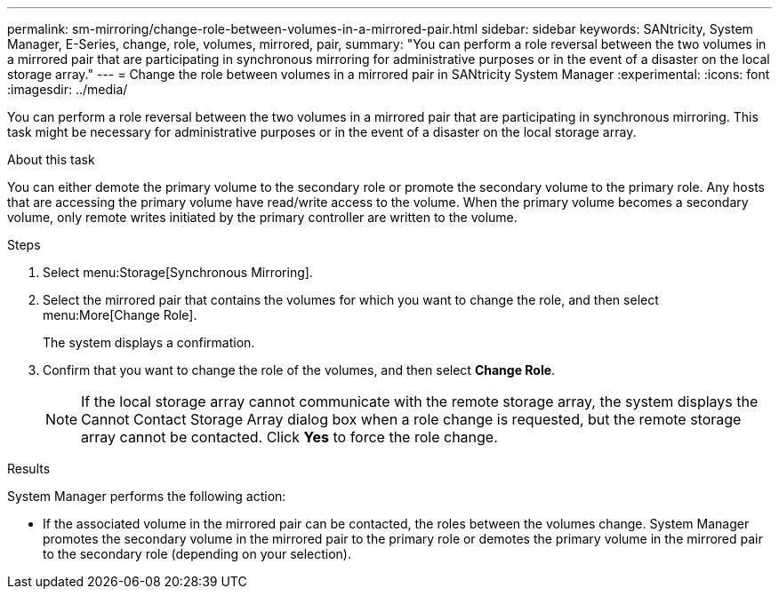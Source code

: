 ---
permalink: sm-mirroring/change-role-between-volumes-in-a-mirrored-pair.html
sidebar: sidebar
keywords: SANtricity, System Manager, E-Series, change, role, volumes, mirrored, pair,
summary: "You can perform a role reversal between the two volumes in a mirrored pair that are participating in synchronous mirroring for administrative purposes or in the event of a disaster on the local storage array."
---
= Change the role between volumes in a mirrored pair in SANtricity System Manager
:experimental:
:icons: font
:imagesdir: ../media/

[.lead]
You can perform a role reversal between the two volumes in a mirrored pair that are participating in synchronous mirroring. This task might be necessary for administrative purposes or in the event of a disaster on the local storage array.

.About this task

You can either demote the primary volume to the secondary role or promote the secondary volume to the primary role. Any hosts that are accessing the primary volume have read/write access to the volume. When the primary volume becomes a secondary volume, only remote writes initiated by the primary controller are written to the volume.

.Steps

. Select menu:Storage[Synchronous Mirroring].
. Select the mirrored pair that contains the volumes for which you want to change the role, and then select menu:More[Change Role].
+
The system displays a confirmation.

. Confirm that you want to change the role of the volumes, and then select *Change Role*.
+
[NOTE]
====
If the local storage array cannot communicate with the remote storage array, the system displays the Cannot Contact Storage Array dialog box when a role change is requested, but the remote storage array cannot be contacted. Click *Yes* to force the role change.
====

.Results

System Manager performs the following action:

* If the associated volume in the mirrored pair can be contacted, the roles between the volumes change. System Manager promotes the secondary volume in the mirrored pair to the primary role or demotes the primary volume in the mirrored pair to the secondary role (depending on your selection).
